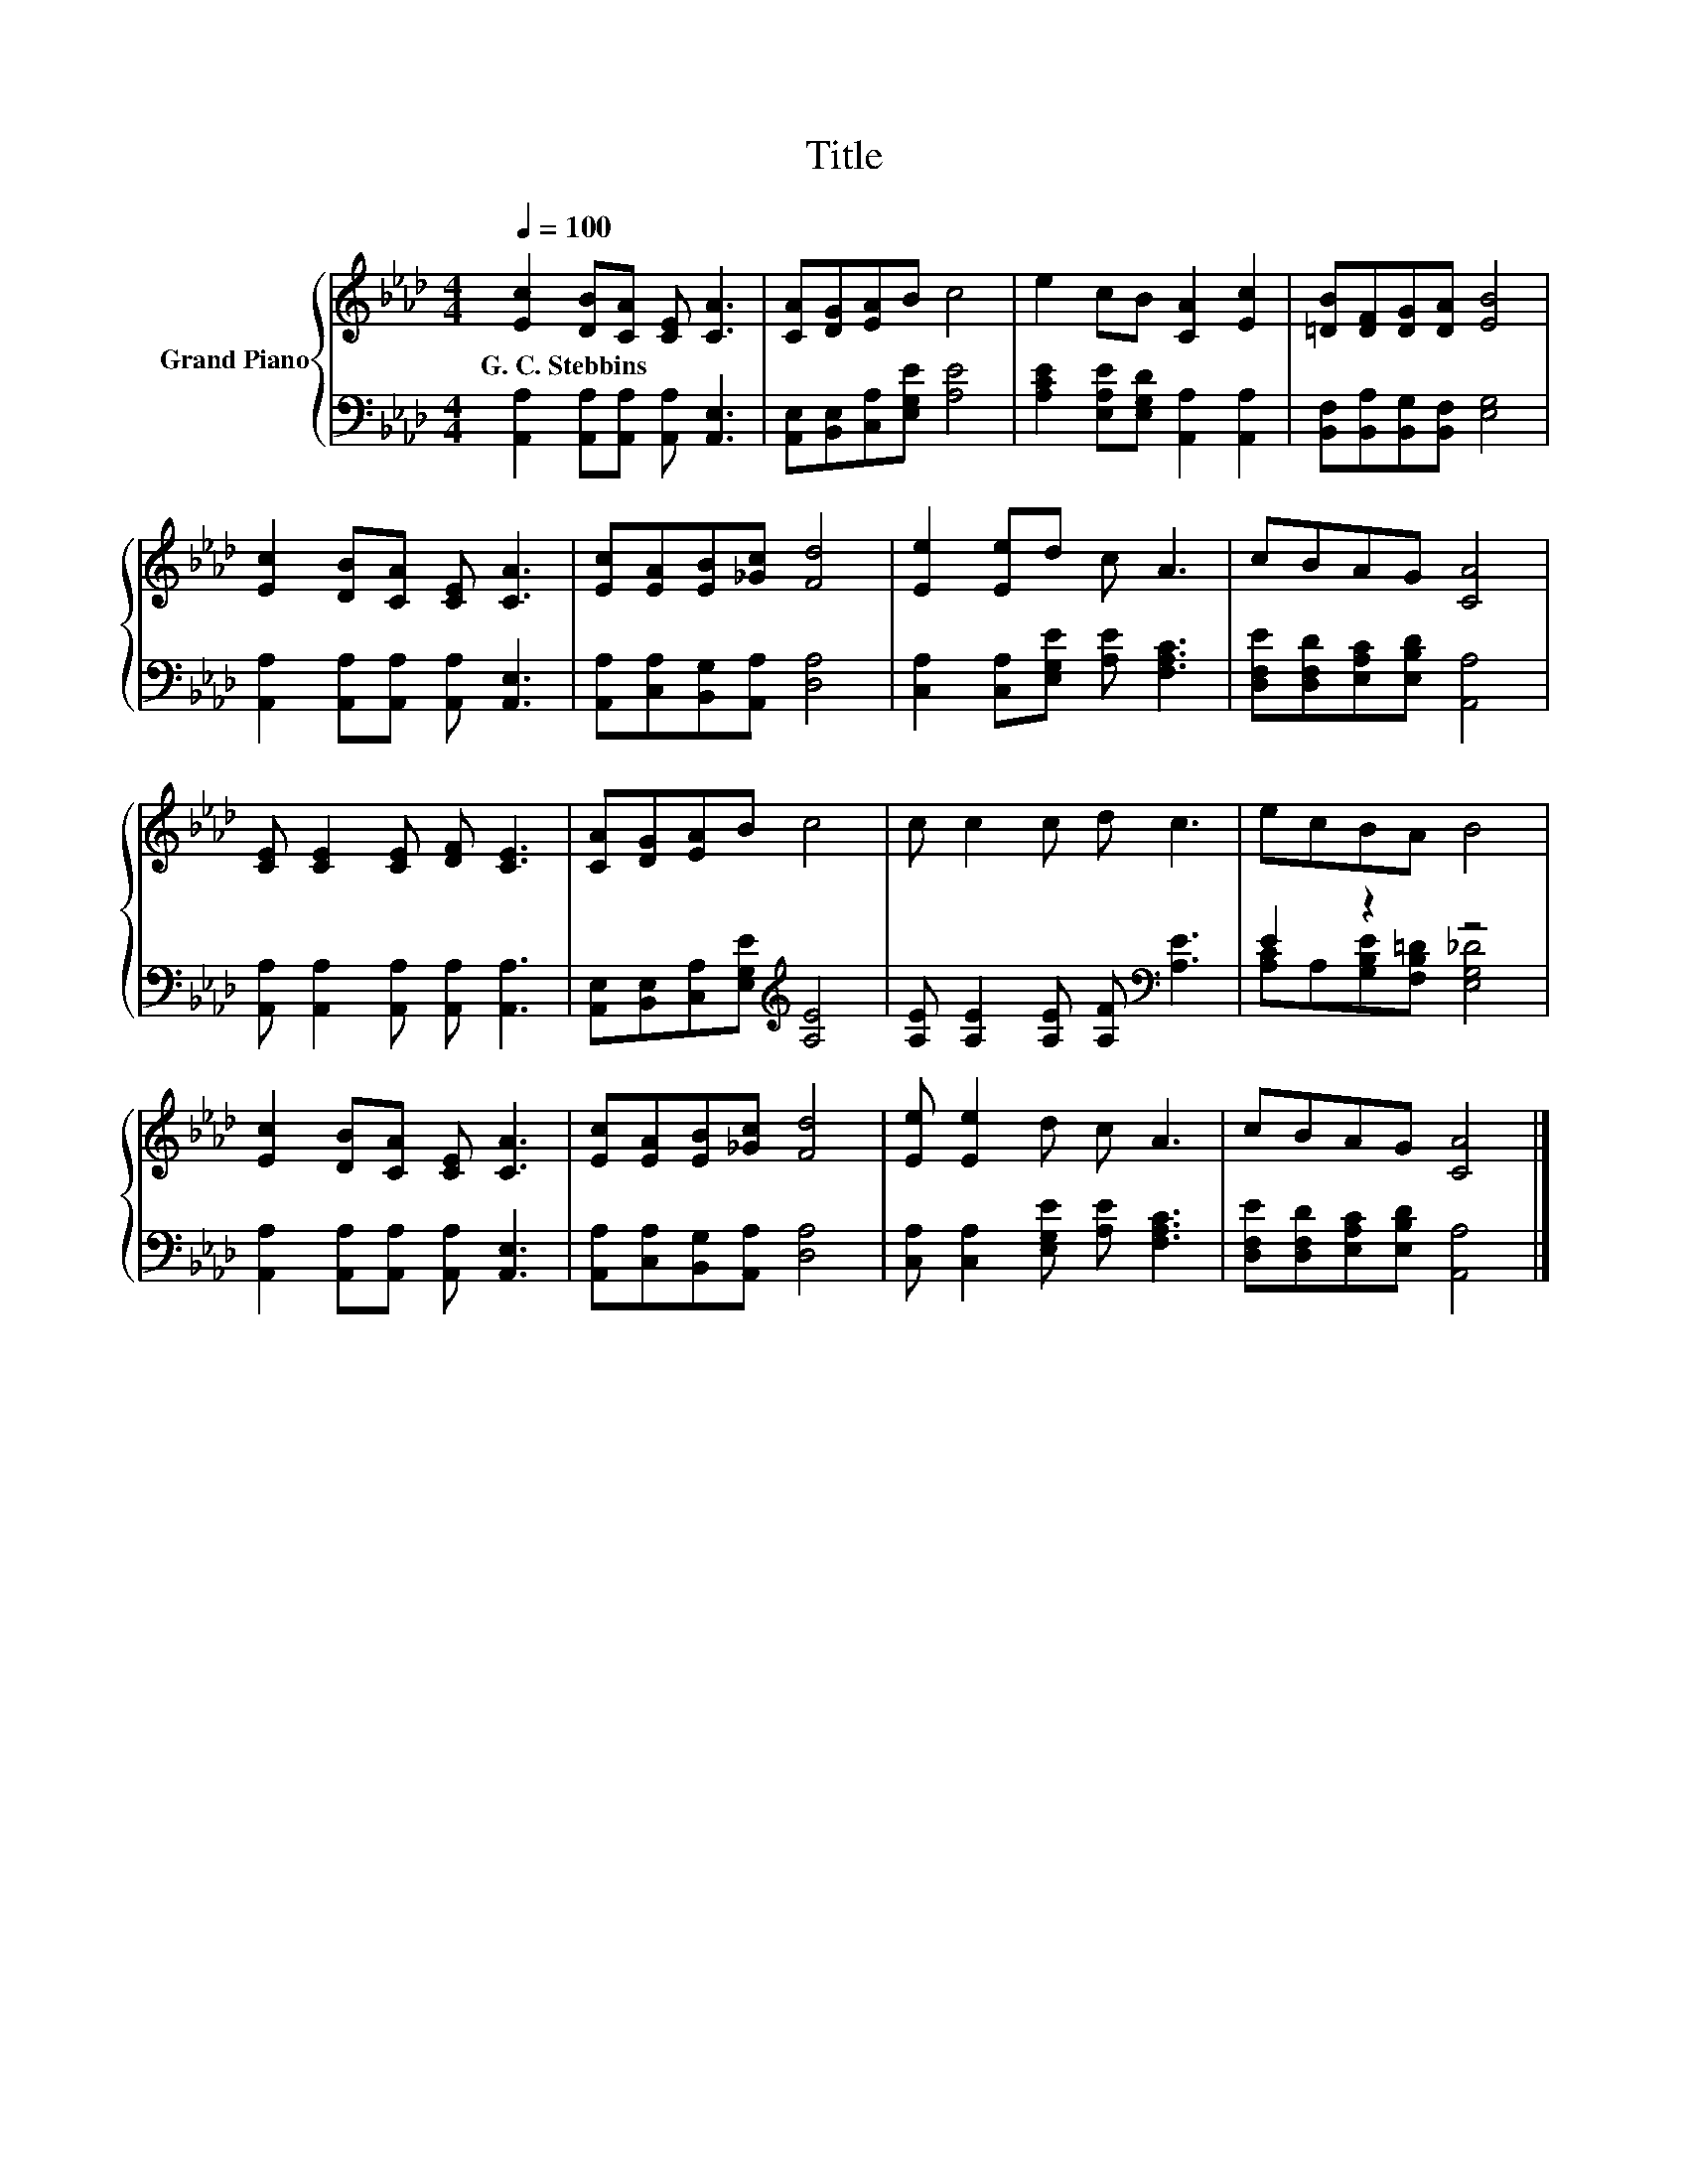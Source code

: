 X:1
T:Title
%%score { 1 | ( 2 3 ) }
L:1/8
Q:1/4=100
M:4/4
K:Ab
V:1 treble nm="Grand Piano"
V:2 bass 
V:3 bass 
V:1
 [Ec]2 [DB][CA] [CE] [CA]3 | [CA][DG][EA]B c4 | e2 cB [CA]2 [Ec]2 | [=DB][DF][DG][DA] [EB]4 | %4
w: G.~C.~Stebbins * * * *||||
 [Ec]2 [DB][CA] [CE] [CA]3 | [Ec][EA][EB][_Gc] [Fd]4 | [Ee]2 [Ee]d c A3 | cBAG [CA]4 | %8
w: ||||
 [CE] [CE]2 [CE] [DF] [CE]3 | [CA][DG][EA]B c4 | c c2 c d c3 | ecBA B4 | %12
w: ||||
 [Ec]2 [DB][CA] [CE] [CA]3 | [Ec][EA][EB][_Gc] [Fd]4 | [Ee] [Ee]2 d c A3 | cBAG [CA]4 |] %16
w: ||||
V:2
 [A,,A,]2 [A,,A,][A,,A,] [A,,A,] [A,,E,]3 | [A,,E,][B,,E,][C,A,][E,G,E] [A,E]4 | %2
 [A,CE]2 [E,A,E][E,G,D] [A,,A,]2 [A,,A,]2 | [B,,F,][B,,A,][B,,G,][B,,F,] [E,G,]4 | %4
 [A,,A,]2 [A,,A,][A,,A,] [A,,A,] [A,,E,]3 | [A,,A,][C,A,][B,,G,][A,,A,] [D,A,]4 | %6
 [C,A,]2 [C,A,][E,G,E] [A,E] [F,A,C]3 | [D,F,E][D,F,D][E,A,C][E,B,D] [A,,A,]4 | %8
 [A,,A,] [A,,A,]2 [A,,A,] [A,,A,] [A,,A,]3 | [A,,E,][B,,E,][C,A,][E,G,E][K:treble] [A,E]4 | %10
 [A,E] [A,E]2 [A,E] [A,F][K:bass] [A,E]3 | E2 z2 z4 | [A,,A,]2 [A,,A,][A,,A,] [A,,A,] [A,,E,]3 | %13
 [A,,A,][C,A,][B,,G,][A,,A,] [D,A,]4 | [C,A,] [C,A,]2 [E,G,E] [A,E] [F,A,C]3 | %15
 [D,F,E][D,F,D][E,A,C][E,B,D] [A,,A,]4 |] %16
V:3
 x8 | x8 | x8 | x8 | x8 | x8 | x8 | x8 | x8 | x4[K:treble] x4 | x5[K:bass] x3 | %11
 [A,C]A,[G,B,E][F,B,=D] [E,G,_D]4 | x8 | x8 | x8 | x8 |] %16

